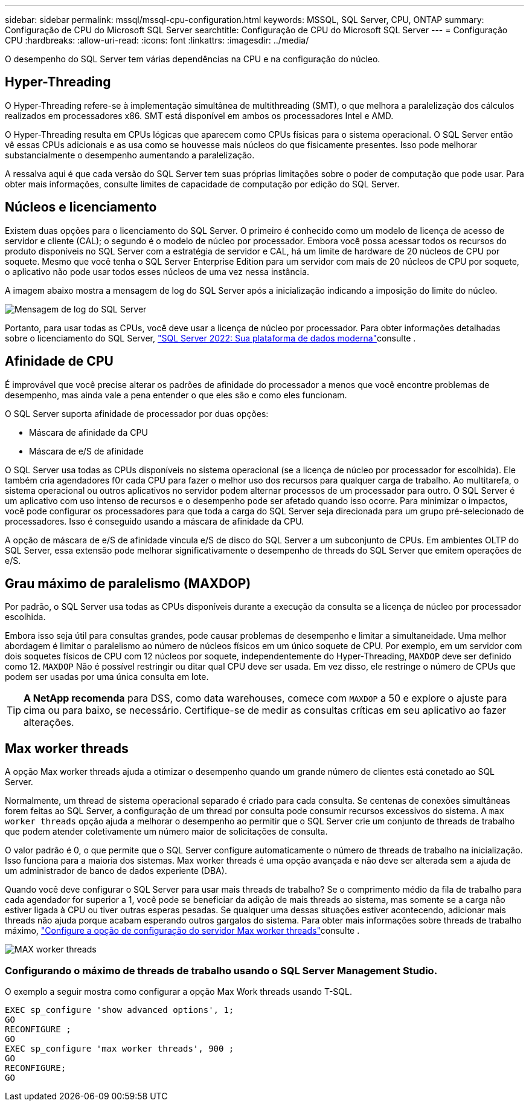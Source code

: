 ---
sidebar: sidebar 
permalink: mssql/mssql-cpu-configuration.html 
keywords: MSSQL, SQL Server, CPU, ONTAP 
summary: Configuração de CPU do Microsoft SQL Server 
searchtitle: Configuração de CPU do Microsoft SQL Server 
---
= Configuração CPU
:hardbreaks:
:allow-uri-read: 
:icons: font
:linkattrs: 
:imagesdir: ../media/


[role="lead"]
O desempenho do SQL Server tem várias dependências na CPU e na configuração do núcleo.



== Hyper-Threading

O Hyper-Threading refere-se à implementação simultânea de multithreading (SMT), o que melhora a paralelização dos cálculos realizados em processadores x86. SMT está disponível em ambos os processadores Intel e AMD.

O Hyper-Threading resulta em CPUs lógicas que aparecem como CPUs físicas para o sistema operacional. O SQL Server então vê essas CPUs adicionais e as usa como se houvesse mais núcleos do que fisicamente presentes. Isso pode melhorar substancialmente o desempenho aumentando a paralelização.

A ressalva aqui é que cada versão do SQL Server tem suas próprias limitações sobre o poder de computação que pode usar. Para obter mais informações, consulte limites de capacidade de computação por edição do SQL Server.



== Núcleos e licenciamento

Existem duas opções para o licenciamento do SQL Server. O primeiro é conhecido como um modelo de licença de acesso de servidor e cliente (CAL); o segundo é o modelo de núcleo por processador. Embora você possa acessar todos os recursos do produto disponíveis no SQL Server com a estratégia de servidor e CAL, há um limite de hardware de 20 núcleos de CPU por soquete. Mesmo que você tenha o SQL Server Enterprise Edition para um servidor com mais de 20 núcleos de CPU por soquete, o aplicativo não pode usar todos esses núcleos de uma vez nessa instância.

A imagem abaixo mostra a mensagem de log do SQL Server após a inicialização indicando a imposição do limite do núcleo.

image:../media/mssql-hyperthreading.png["Mensagem de log do SQL Server"]

Portanto, para usar todas as CPUs, você deve usar a licença de núcleo por processador. Para obter informações detalhadas sobre o licenciamento do SQL Server, link:https://www.microsoft.com/en-us/sql-server/sql-server-2022-comparison["SQL Server 2022: Sua plataforma de dados moderna"^]consulte .



== Afinidade de CPU

É improvável que você precise alterar os padrões de afinidade do processador a menos que você encontre problemas de desempenho, mas ainda vale a pena entender o que eles são e como eles funcionam.

O SQL Server suporta afinidade de processador por duas opções:

* Máscara de afinidade da CPU
* Máscara de e/S de afinidade


O SQL Server usa todas as CPUs disponíveis no sistema operacional (se a licença de núcleo por processador for escolhida). Ele também cria agendadores f0r cada CPU para fazer o melhor uso dos recursos para qualquer carga de trabalho. Ao multitarefa, o sistema operacional ou outros aplicativos no servidor podem alternar processos de um processador para outro. O SQL Server é um aplicativo com uso intenso de recursos e o desempenho pode ser afetado quando isso ocorre. Para minimizar o impactos, você pode configurar os processadores para que toda a carga do SQL Server seja direcionada para um grupo pré-selecionado de processadores. Isso é conseguido usando a máscara de afinidade da CPU.

A opção de máscara de e/S de afinidade vincula e/S de disco do SQL Server a um subconjunto de CPUs. Em ambientes OLTP do SQL Server, essa extensão pode melhorar significativamente o desempenho de threads do SQL Server que emitem operações de e/S.



== Grau máximo de paralelismo (MAXDOP)

Por padrão, o SQL Server usa todas as CPUs disponíveis durante a execução da consulta se a licença de núcleo por processador escolhida.

Embora isso seja útil para consultas grandes, pode causar problemas de desempenho e limitar a simultaneidade. Uma melhor abordagem é limitar o paralelismo ao número de núcleos físicos em um único soquete de CPU. Por exemplo, em um servidor com dois soquetes físicos de CPU com 12 núcleos por soquete, independentemente do Hyper-Threading, `MAXDOP` deve ser definido como 12. `MAXDOP` Não é possível restringir ou ditar qual CPU deve ser usada. Em vez disso, ele restringe o número de CPUs que podem ser usadas por uma única consulta em lote.


TIP: *A NetApp recomenda* para DSS, como data warehouses, comece com `MAXDOP` a 50 e explore o ajuste para cima ou para baixo, se necessário. Certifique-se de medir as consultas críticas em seu aplicativo ao fazer alterações.



== Max worker threads

A opção Max worker threads ajuda a otimizar o desempenho quando um grande número de clientes está conetado ao SQL Server.

Normalmente, um thread de sistema operacional separado é criado para cada consulta. Se centenas de conexões simultâneas forem feitas ao SQL Server, a configuração de um thread por consulta pode consumir recursos excessivos do sistema. A `max worker threads` opção ajuda a melhorar o desempenho ao permitir que o SQL Server crie um conjunto de threads de trabalho que podem atender coletivamente um número maior de solicitações de consulta.

O valor padrão é 0, o que permite que o SQL Server configure automaticamente o número de threads de trabalho na inicialização. Isso funciona para a maioria dos sistemas. Max worker threads é uma opção avançada e não deve ser alterada sem a ajuda de um administrador de banco de dados experiente (DBA).

Quando você deve configurar o SQL Server para usar mais threads de trabalho? Se o comprimento médio da fila de trabalho para cada agendador for superior a 1, você pode se beneficiar da adição de mais threads ao sistema, mas somente se a carga não estiver ligada à CPU ou tiver outras esperas pesadas. Se qualquer uma dessas situações estiver acontecendo, adicionar mais threads não ajuda porque acabam esperando outros gargalos do sistema. Para obter mais informações sobre threads de trabalho máximo, link:https://learn.microsoft.com/en-us/sql/database-engine/configure-windows/configure-the-max-worker-threads-server-configuration-option?view=sql-server-ver16&redirectedfrom=MSDN["Configure a opção de configuração do servidor Max worker threads"^]consulte .

image:../media/mssql-max-worker-threads.png["MAX worker threads"]



=== Configurando o máximo de threads de trabalho usando o SQL Server Management Studio.

O exemplo a seguir mostra como configurar a opção Max Work threads usando T-SQL.

....
EXEC sp_configure 'show advanced options', 1;
GO
RECONFIGURE ;
GO
EXEC sp_configure 'max worker threads', 900 ;
GO
RECONFIGURE;
GO
....